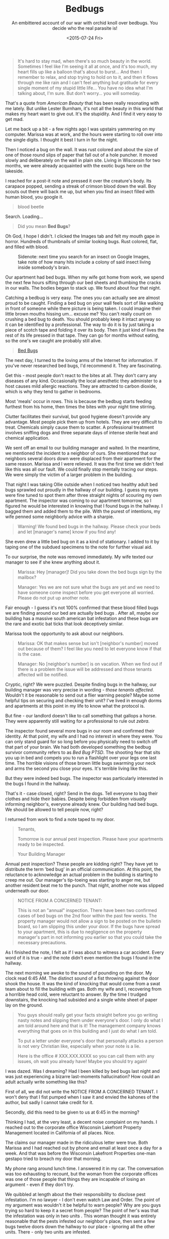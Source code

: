 #+TITLE: Bedbugs
#+DATE: <2015-07-24 Fri>
#+SUBTITLE: An embittered account of our war with orchid knoll over bedbugs. You decide who the real parasite is!

#+BEGIN_QUOTE
It's hard to stay mad, when there's so much beauty in the
world. Sometimes I feel like I'm seeing it all at once, and it's too
much, my heart fills up like a balloon that's about to burst... And
then I remember to relax, and stop trying to hold on to it, and then
it flows through me like rain and I can't feel anything but gratitude
for every single moment of my stupid little life... You have no idea
what I'm talking about, I'm sure. But don't worry... you will someday.
#+END_QUOTE

That's a quote from /American Beauty/ that has been really resonating
with me lately. But unlike Lester Burnham, it's not all the beauty in
this world that makes my heart want to give out. It's the
stupidity. And I find it very easy to get mad.

Let me back up a bit - a few nights ago I was upstairs yammering on my
computer. Marissa was at work, and the hours were starting to roll
over into the single digits. I thought it best I turn in for the
night.

Then I noticed a bug on the wall. It was rust colored and about the
size of one of those round slips of paper that fall out of a hole
puncher. It moved slowly and deliberately on the wall in plain
site. Living in Wisconsin for two months, we were already acquainted
with the exotic bugs here on the lakeside.

I reached for a post-it note and pressed it over the creature's
body. Its carapace popped, sending a streak of crimson blood down the
wall. Boy scouts out there will back me up, but when you find an
insect filled with human blood, you google it.

#+BEGIN_QUOTE
blood beetle
#+END_QUOTE

Search.  Loading...

#+BEGIN_QUOTE
Did you mean *Bed Bugs*?
#+END_QUOTE

Oh God, I hope I didn't. I clicked the Images tab and felt my mouth
gape in horror. Hundreds of thumbnails of similar looking bugs. Rust
colored, flat, and filled with blood.

#+CAPTION: Sidenote: next time you search for an insect on Google Images, take note of how many hits include a colony of said insect living inside somebody's brain.
[[file:images/bedbug1.jpg]]

Our apartment had bed bugs. When my wife got home from work, we spend
the next few hours sifting through our bed sheets and thumbing the
cracks in our walls. The bodies began to stack up. We found about four
that night.

Catching a bedbug is very easy. The ones you can actually see are
almost proud to be caught. Finding a bed bug on your wall feels sort
of like walking in front of someone while there picture is being
taken. I could imagine their little brown mouths hissing um... excuse
me? You can't really count on crushing a bed bug to death. You should
probably keep it intact anyway so it can be identified by a
professional. The way to do it is by just taking a piece of scotch
tape and folding it over its body. Then it just kind of lives the rest
of its life pressed in that tape. They can go for months without
eating, so the one's we caught are probably still alive.

#+BEGIN_EXPORT html
<blockquote class="imgur-embed-pub" lang="en" data-id="a/pIQvB"><a
href="https://imgur.com/a/pIQvB">Bed Bugs</a></blockquote><script
async src="https://s.imgur.com/min/embed.js" charset="utf-8"></script>
#+END_EXPORT

The next day, I turned to the loving arms of the Internet for
information. If you've never researched bed bugs, I'd recommend
it. They are fascinating.

Get this - most people don't react to the bites at all. They don't
carry any diseases of any kind. Occasionally the local anesthetic they
administer to a host causes mild allergic reactions. They are
attracted to carbon dioxide, which is why they tend to gather in
bedrooms.

Most 'meals' occur in rows. This is because the bedbug starts feeding
furthest from his home, then times the bites with your night time
stirring.

Clutter facilitates their survival, but good hygiene doesn't provide
any advantage. Most people pick them up from hotels. They are very
difficult to treat. Chemicals simply cause them to scatter. A
professional treatment involves sniffing dogs and three separate days
of intense sterile heat and chemical application.

We sent off an email to our building manager and waited. In the
meantime, we mentioned the incident to a neighbor of ours. She
mentioned that our neighbors several doors down were displaced from
their apartment for the same reason. Marissa and I were relieved. It
was the first time we didn't feel like this was all our fault. We
could finally stop mentally tracing our steps. We were simply the
victim of a larger problem in the building.

That night I was taking Ollie outside when I noticed two healthy adult
bed bugs sprawled out proudly in the hallway of our building. I guess
my eyes were fine tuned to spot them after three straight nights of
scouring my own apartment. The inspector was coming to our apartment
tomorrow, so I figured he would be interested in knowing that I found
bugs in the hallway. I bagged them and added them to the pile. With
the purest of intentions, my wife penned some neighborly advice with a
sharpie.

#+BEGIN_QUOTE
Warning! We found bed bugs in the hallway. Please check your beds and
let [manager's name] know if you find any!
#+END_QUOTE

She even drew a little bed bug on it as a kind of stationary. I added
to it by taping one of the subdued specimens to the note for further
visual aid.

To our surprise, the note was removed immediately. My wife texted our
manager to see if she knew anything about it.

#+BEGIN_QUOTE
Marissa: Hey [manager]! Did you take down the bed bugs sign by the
mailbox?

Manager: Yes we are not sure what the bugs are yet and we need to have
someone come inspect before you get everyone all worried. Please do
not put up another note.
#+END_QUOTE

Fair enough - I guess it's not 100% confirmed that these blood filled
bugs we are finding around our bed are actually bed bugs . After all,
maybe our building has a massive south american bat infestation and
these bugs are the rare and exotic bat ticks that look deceptively
similar.

Marissa took the opportunity to ask about our neighbors.

#+BEGIN_QUOTE
Marissa: OK that makes sense but isn't [neighbor's number] moved out
because of them? I feel like you need to let everyone know if that is
the case.

Manager: No [neighbor's number] is on vacation. When we find out if
there is a problem the issue will be addressed and those tenants
affected will be notified.
#+END_QUOTE

Cryptic, right? We were puzzled. Despite finding bugs in the hallway,
our building manager was very precise in wording - /those tenants
affected/. Wouldn't it be reasonable to send out a flier warning
people? Maybe some helpful tips on securing and checking their unit?
I've lived in enough dorms and apartments at this point in my life to
know what the protocol is.

But fine - our landlord doesn't like to call something that gallops a
horse. They were apparently still waiting for a professional to rule
out /zebra/.

The inspector found several more bugs in our room and confirmed their
identity. At that point, my wife and I had no interest in where they
were. You can only stand guard for so long before you physically need
to switch off that part of your brain. We had both developed something
the bedbug survivor community refers to as /Bed Bug PTSD/. The
shooting fear that sits you up in bed and compels you to run a
flashlight over your legs one last time. The horrible visions of those
brown little bugs swarming your neck and arms the second you close
your eyes. It's terrible living like this.

But they were indeed bed bugs. The inspector was particularly
interested in the bugs I found in the hallway.

That's it - case closed, right? Send in the dogs. Tell everyone to bag
their clothes and hide their babies. Despite being forbidden from
/visually/ informing neighbor's, everyone already knew. Our building
had bed bugs. We should be allowed to tell people now, right?

I returned from work to find a note taped to my door.

#+BEGIN_QUOTE
Tenants,

Tomorrow is our annual pest inspection. Please have your apartments
ready to be inspected.

Your Building Manager
#+END_QUOTE

Annual pest inspection? These people are kidding right? They have yet
to distribute the term 'bed bug' in an official communication. At this
point, the reluctance to acknowledge an actual problem in the building
is starting to creep me out. Our manager's tip-toeing was starting to
anger me, but another resident beat me to the punch. That night,
another note was slipped underneath our door.

#+BEGIN_QUOTE
NOTICE FROM A CONCERNED TENANT:

This is not an "annual" inspection. There have been two confirmed
cases of bed bugs on the 2nd floor within the past few weeks. The
property manager would not allow a sign to be posted on the bulletin
board, so I am slipping this under your door. If the bugs have spread
to your apartment, this is due to negligence on the property manager's
part in not informing you earlier so that you could take the necessary
precautions.
#+END_QUOTE

As I finished the note, I felt as if I was about to witness a car
accident. Every word of it is true - and the note didn't even mention
the bugs I found in the hallway.

The next morning we awoke to the sound of pounding on the door. My
clock read 6:45 AM. The distinct sound of a fist throwing against the
door shook the house. It was the kind of knocking that would come from
a swat team about to fill the building with gas. Both my wife and I,
recovering from a horrible head cold, were reluctant to answer. By the
time I trudged downstairs, the knocking had subsided and a single
white sheet of paper lay on the ground.

#+BEGIN_QUOTE
You guys should really get your facts straight before you go writing
nasty notes and slipping them under everyone's door. I only do what I
am told around here and that is it! The management company knows
everything that goes on in this building and I just do what I am told.

To put a letter under everyone's door that personally attacks a person
is not very Christian like, especially when your note is a lie.

Here is the office # XXX.XXX.XXXX so you can call them with any
issues, oh wait you already have! Maybe you should try again!
#+END_QUOTE

I was dazed. Was I dreaming? Had I been killed by bed bugs last night
and was just experiencing a bizarre last-moments hallucination? How
could an adult actually write something like this?

First of all, we did not write the NOTICE FROM A CONCERNED TENANT. I
won't deny that I fist pumped when I saw it and envied the kahones of
the author, but sadly I cannot take credit for it.

Secondly, did this need to be given to us at 6:45 in the morning?

Thinking I had, at the very least, a decent noise complaint on my
hands. I reached out to the corporate office Wisconsin Lakefront
Property Management located in California of all places. Nice.

The claims our manager made in the ridiculous letter were true. Both
Marissa and I had reached out by phone and email at least once a day
for a week. And that was before the Wisconsin Lakefront Properties
one-man gestapo tried to breach my door that morning.

My phone rang around lunch time. I answered it in my car. The
conversation was too exhausting to recount, but the woman from the
corporate offices was one of those people that things they are
incapable of losing an argument - even if they don't try.

We quibbled at length about the their responsibility to disclose pest
infestation. I'm no lawyer - I don't even watch Law and Order. The
point of my argument was wouldn't it be helpful to warn people? Why
are you guys trying so hard to keep it a secret from people? The point
of her's was that the infestation was only in two units . This woman
thought it was entirely reasonable that the pests infested our
neighbor's place, then sent a few bugs twelve doors down the hallway
to our place - ignoring all the other units. There - only two units
are infested.

It was one of those arguments that I thought I would win by just
getting the other person to say their viewpoint out loud. How wrong
was I!

But what about the bugs I found in the hallway? Oh those?
Those... were not in the report she received from the inspector. She
assured me she would double check, but in the meantime, since there
were no other infestations, there is no need to alert other people.

But... but... wouldn't they need to be told about the problem before
they bothered checking their own unit? Whatever - you can't argue with
this kind of talk. It was clear that they were not interested in
alerting people about the bed bugs. They are undoubtedly just trying
to keep the whole thing under wraps so they will not have to pay to
treat the whole building. It's ridiculously evil, but I can get over
it.

The woman was ready to hang up when I squeezed out one more
question. I'm going to do my best to paraphrase what happened without
somehow making her look more obtuse than she actually was.

#+BEGIN_QUOTE
Me: "Did you read my complaint's about [manager's] letter?"

Her: "Which one was that again?"

Me: "The one she left us at 6:45 this morning. She was pounding on our
door. Do you condone that kind of thing?"

Her: "Well... I would have to know the details of it all"

Me: "So given the right context, you think that's ok?"

Her: "Don't put words in my mouth."

Me: "Is it really that hard to say it was inappropriate of her to do
that? Has anyone ever pounded on your door early in the morning?"

Her: "I don't have to answer that."

Me: "You know she tried to use our faith to coerce us into feeling
guilty. Is that ok to do?"

Her: "What do you mean?"

Me: "She accused us of passing out notes and said it wasn't very
christian of us."

Her: "Well isn't that true? I've heard the same about christians."

Me: "Look, this was harassment and we don't want it to happen again."

Her: "Well, you should be understanding of what [manager] is feeling
right now."
#+END_QUOTE

After a few more leaky arguments, stubborn rejections, and plain
buffoonery, the woman hung up on me. Jerry Seinfeld is right - hanging
up one someone with a smartphone is not nearly as satisfying as it
used to be with a real phone.

Meanwhile, my wife got an equally warm reply from our apartment
manager.

#+BEGIN_QUOTE
Marissa: We did not put the notes under everyone's door. There are
many frustrated tenants like us.

Manager: This is my personal cell phone #. If you need to reach me for
an orchid knoll matter you need to call the office @ XXX.XXX.XXXX and
your call will be returned within 24 hours during normal business
hours which are monday-friday 8-4. Have a good day and no more replies
will be given from this # for any reason.
#+END_QUOTE

My wife spoke to our neighbors - who were ground zero for the
infestation. Apparently they had bought a mattress that managed to
scoop up a few bed bug pilgrims in a moving truck. By the time they
discovered them, there was a full blown nest living in their bed. They
told us they would be fined $600 for every unit affected . I pray that
whichever judge has to tie this all up is struck with the inherent
stupidity of proving who is to blame for onboarding barely macroscopic
insects.

So here we are - sharing our home with likely hundreds of tiny rust
coloured roommates that get drunk on our blood every night, as well as
a building manager that feels like she can pound on our door in the
middle of the night. The only thing our manager has communicated was a
brief forward of our scheduled bed bug treatments allowing with a
harrowing $150 fine if our apartment is not "prepared properly."

I'm going to be honest with you, dear reader. I'm not built for this
kind of thing. I haven't been this stressed since I tried watching The
Wire . I go to sleep with psychosomatic tingling all over my body and
I wake up with a knot in my stomach that wretches tighter every time I
pass our building manager's apartment. Murmurs of lawsuits and
fabricated fines fill the hallways these days. I wasn't built for
drama.

Which is why I can promise you I don't mean to just air my dirty
laundry out on my blog for the sake of dirty laundry. You can only
take the slings and arrows of a greedy property conglomerate and a
landlord with a twisted interpretation of their responsibilities for
so long before you need to just say everything at once. I think I just
needed to drop my entire argument in one place, satirize it, then walk
away.

After all of this, my best conclusion is that Wisconsin Lakefront
Properties LLC is run by bed bugs. Maybe it was run by humans at one
point, but bed bugs moved in, killed them, and just decided to front
prime bedbug real estate as human living developments. Maybe our
landlord is a humanoid robot being controlled by millions of bed
bugs. Maybe they will eventually control all of us.

If any of that is the case, I really can't blame them. We all are just
doing what we can to survive. Ironically, the bed bugs themselves come
out being the most considerate players in this drama. They don't carry
diseases, only feed when we are sleeping, and are kind enough to numb
the pain before they take a modest amount of blood. When you look at
it like that, they don't seem like parasites. They are more like
symbiotes .

I'm pretty much done fighting. If our landlord manages to stick us
with some stupid fine or my rent mysteriously goes up for no reason, I
am sure that I don't have the energy to fight these people. I'm ready
to just relax and stop trying to hold on to being right. I'm ready to
stop feeling wronged and start feeling grateful again. Do you know
what I'm talking about? I hope you do someday.

And now for the obligatory cliche. Goodnight, readers. Don't let the
bedbugs bite.
